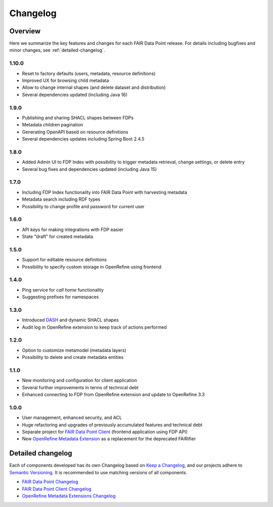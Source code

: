 *********
Changelog
*********

Overview
========

Here we summarize the key features and changes for each FAIR Data Point release. For details including bugfixes and minor changes, see :ref:`detailed-changelog`.

1.10.0
-----

- Reset to factory defaults (users, metadata, resource definitions)
- Improved UX for browsing child metadata
- Allow to change internal shapes (and delete dataset and distribution)
- Several dependencies updated (including Java 16)

1.9.0
-----

- Publishing and sharing SHACL shapes between FDPs
- Metadata children pagination
- Generating OpenAPI based on resource definitions
- Several dependencies updates including Spring Boot 2.4.5

1.8.0
-----

- Added Admin UI to FDP Index with possibility to trigger metadata retrieval, change settings, or delete entry
- Several bug fixes and dependencies updated (including Java 15)

1.7.0
-----

- Including FDP Index functionality into FAIR Data Point with harvesting metadata
- Metadata search including RDF types
- Possibility to change profile and password for current user

1.6.0
-----

- API keys for making integrations with FDP easier
- State "draft" for created metadata

1.5.0
-----

- Support for editable resource definitions
- Possibility to specify custom storage in OpenRefine using frontend 

1.4.0
-----

- Ping service for *call home* functionality
- Suggesting prefixes for namespaces

1.3.0
-----

- Introduced `DASH <http://datashapes.org/dash>`_ and dynamic SHACL shapes 
- Audit log in OpenRefine extension to keep track of actions performed

1.2.0
-----

- Option to customize metamodel (metadata layers)
- Possibility to delete and create metadata entities

1.1.0
-----

- New monitoring and configuration for client application
- Several further improvements in terms of technical debt
- Enhanced connecting to FDP from OpenRefine extension and update to OpenRefine 3.3

1.0.0
-----

- User management, enhanced security, and ACL
- Huge refactoring and upgrades of previously accumulated features and technical debt
- Separate project for `FAIR Data Point Client <https://github.com/FAIRDataTeam/FAIRDataPoint-client>`_ (frontend application  using FDP API)
- New `OpenRefine Metadata Extension <https://github.com/FAIRDataTeam/OpenRefine-metadata-extension>`_ as a replacement for the deprecated FAIRifier


.. _detailed-changelog:

Detailed changelog
==================

Each of components developed has its own Changelog based on `Keep a Changelog <https://keepachangelog.com/en/1.0.0/>`_,
and our projects adhere to `Semantic Versioning <https://semver.org/spec/v2.0.0.html>`_. It is recommended to use matching
versions of all components.

- `FAIR Data Point Changelog <https://github.com/FAIRDataTeam/FAIRDataPoint/blob/develop/CHANGELOG.md>`_
- `FAIR Data Point Client Changelog <https://github.com/FAIRDataTeam/FAIRDataPoint-client/blob/develop/CHANGELOG.md>`_
- `OpenRefine Metadata Extensions Changelog <https://github.com/FAIRDataTeam/OpenRefine-metadata-extension/blob/develop/CHANGELOG.md>`_
